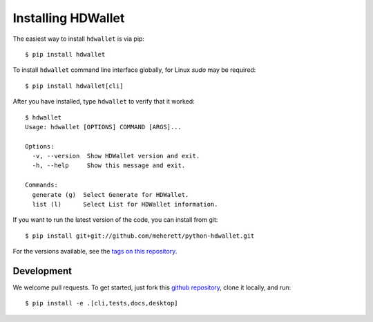 ===================
Installing HDWallet
===================

The easiest way to install ``hdwallet`` is via pip:

::

    $ pip install hdwallet


To install ``hdwallet`` command line interface globally, for Linux `sudo` may be required:

::

    $ pip install hdwallet[cli]


After you have installed, type ``hdwallet`` to verify that it worked:

::

    $ hdwallet
    Usage: hdwallet [OPTIONS] COMMAND [ARGS]...

    Options:
      -v, --version  Show HDWallet version and exit.
      -h, --help     Show this message and exit.

    Commands:
      generate (g)  Select Generate for HDWallet.
      list (l)      Select List for HDWallet information.


If you want to run the latest version of the code, you can install from git:

::

    $ pip install git+git://github.com/meherett/python-hdwallet.git


For the versions available, see the `tags on this repository <https://github.com/meherett/python-hdwallet/tags>`_.

Development
===========

We welcome pull requests. To get started, just fork this `github repository <https://github.com/meherett/python-hdwallet>`_, clone it locally, and run:

::

    $ pip install -e .[cli,tests,docs,desktop]
